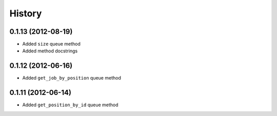 .. :changelog:

History
-------

0.1.13 (2012-08-19)
+++++++++++++++++++

- Added ``size`` queue method
- Added method docstrings

0.1.12 (2012-06-16)
+++++++++++++++++++

- Added ``get_job_by_position`` queue method

0.1.11 (2012-06-14)
+++++++++++++++++++

- Added ``get_position_by_id`` queue method
